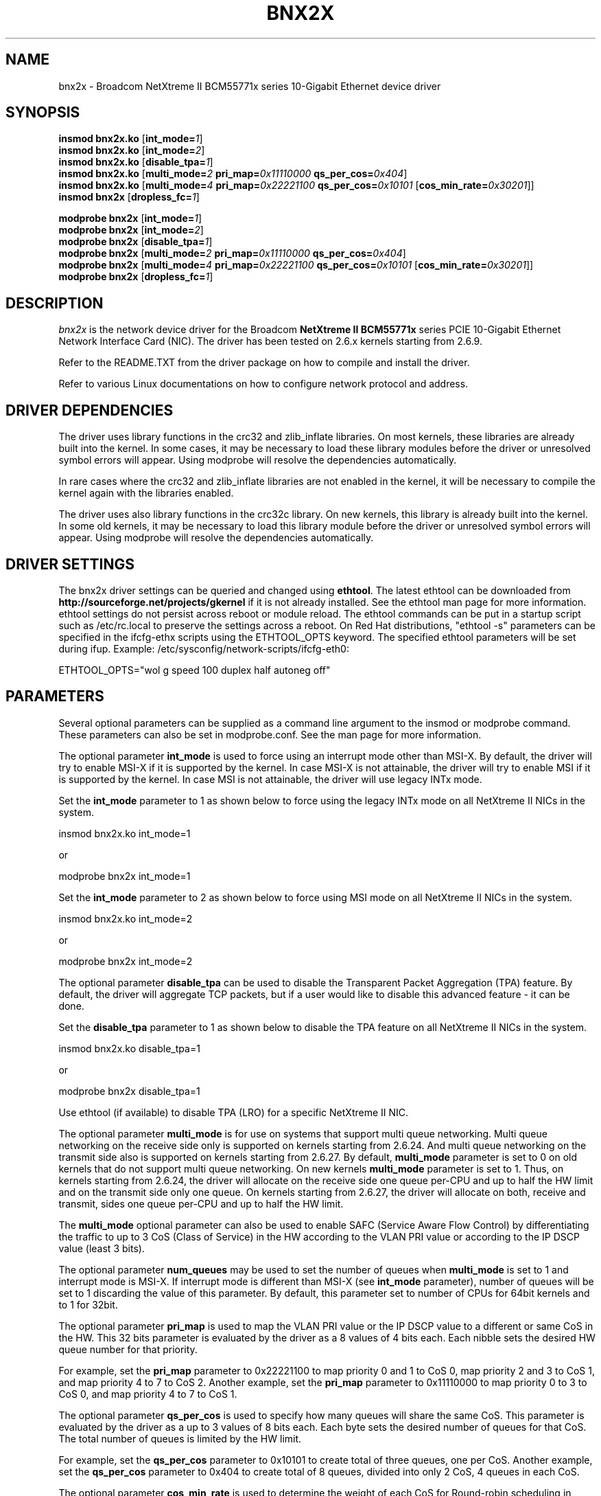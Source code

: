 .\" Copyright (c) 2007-2009 Broadcom Corporation
.\" This is free documentation; you can redistribute it and/or
.\" modify it under the terms of the GNU General Public License as
.\" published by the Free Software Foundation.
.\"
.\" bnx2x.4,v 1.0
.\"
.TH BNX2X 4 "11/29/07" "Broadcom Corporation"
.\"
.\" NAME part
.\"
.SH NAME
bnx2x \- Broadcom NetXtreme II BCM55771x series 10-Gigabit Ethernet device driver
.\"
.\" SYNOPSIS part
.\"
.SH SYNOPSIS
.B insmod bnx2x.ko
.RB [ int_mode=\c
.IR 1 ]
.br
.B insmod bnx2x.ko
.RB [ int_mode=\c
.IR 2 ]
.br
.B insmod bnx2x.ko
.RB [ disable_tpa=\c
.IR 1 ]
.br
.B insmod bnx2x.ko
.RB [ multi_mode=\c
.IR 2
.B pri_map=\c
.IR 0x11110000
.B qs_per_cos=\c
.IR 0x404 ]
.br
.B insmod bnx2x.ko
.RB [ multi_mode=\c
.IR 4
.B pri_map=\c
.IR 0x22221100
.B qs_per_cos=\c
.IR 0x10101
.RB [ cos_min_rate=\c
.IR 0x30201 ]]
.br
.B insmod bnx2x
.RB [ dropless_fc=\c
.IR 1 ]
.PP
.B modprobe bnx2x
.RB [ int_mode=\c
.IR 1 ]
.br
.B modprobe bnx2x
.RB [ int_mode=\c
.IR 2 ]
.br
.B modprobe bnx2x
.RB [ disable_tpa=\c
.IR 1 ]
.br
.B modprobe bnx2x
.RB [ multi_mode=\c
.IR 2
.B pri_map=\c
.IR 0x11110000
.B qs_per_cos=\c
.IR 0x404 ]
.br
.B modprobe bnx2x
.RB [ multi_mode=\c
.IR 4
.B pri_map=\c
.IR 0x22221100
.B qs_per_cos=\c
.IR 0x10101
.RB [ cos_min_rate=\c
.IR 0x30201 ]]
.br
.B modprobe bnx2x
.RB [ dropless_fc=\c
.IR 1 ]
.\"
.\" DESCRIPTION part
.\"
.SH DESCRIPTION
.I bnx2x
is the network device driver for the Broadcom
.B NetXtreme II BCM55771x
series PCIE 10-Gigabit Ethernet Network Interface Card (NIC). The driver has
been tested on 2.6.x kernels starting from 2.6.9.
.PP
Refer to the README.TXT from the driver package on how to
compile and install the driver.
.PP
Refer to various Linux documentations
on how to configure network protocol and address.
.\"
.\" DRIVER DEPENDENCIES part
.\"
.SH DRIVER DEPENDENCIES
The driver uses library functions in the crc32 and zlib_inflate libraries.
On most kernels, these libraries are already built into the kernel. In
some cases, it may be necessary to load these library modules before the
driver or unresolved symbol errors will appear. Using modprobe will
resolve the dependencies automatically.

In rare cases where the crc32 and zlib_inflate libraries are not enabled
in the kernel, it will be necessary to compile the kernel again with the
libraries enabled.

The driver uses also library functions in the crc32c library. On new kernels,
this library is already built into the kernel. In some old kernels,
it may be necessary to load this library module before the driver or
unresolved symbol errors will appear. Using modprobe will resolve the
dependencies automatically.

.\"
.\" DRIVER SETTINGS part
.\"
.SH DRIVER SETTINGS
The bnx2x driver settings can be queried and changed using \fBethtool\fP.
The latest ethtool can be downloaded from
\fBhttp://sourceforge.net/projects/gkernel\fP if it is not already installed.
See the ethtool man page for more information. ethtool settings
do not persist across reboot or module reload. The ethtool commands can be
put in a startup script such as /etc/rc.local to preserve the settings
across a reboot. On Red Hat distributions, "ethtool -s" parameters can be
specified in the ifcfg-ethx scripts using the ETHTOOL_OPTS keyword. The
specified ethtool parameters will be set during ifup. Example:
/etc/sysconfig/network-scripts/ifcfg-eth0:

ETHTOOL_OPTS="wol g speed 100 duplex half autoneg off"

.\"
.\" PARAMETER part
.\"
.SH PARAMETERS
Several optional parameters can be supplied as a command line argument
to the insmod or modprobe command. These parameters can also be set in
modprobe.conf. See the man page for more information.
.PP
The optional parameter \fBint_mode\fP is used to force using an interrupt mode
other than MSI-X. By default, the driver will try to enable MSI-X if it is
supported by the kernel. In case MSI-X is not attainable, the driver will try
to enable MSI if it is supported by the kernel. In case MSI is not attainable,
the driver will use legacy INTx mode.
.PP
Set the \fBint_mode\fP parameter to 1 as shown below to force using the legacy
INTx mode on all NetXtreme II NICs in the system.
.PP
insmod bnx2x.ko int_mode=1
.PP
or
.PP
modprobe bnx2x int_mode=1
.PP
Set the \fBint_mode\fP parameter to 2 as shown below to force using MSI mode
on all NetXtreme II NICs in the system.
.PP
insmod bnx2x.ko int_mode=2
.PP
or
.PP
modprobe bnx2x int_mode=2
.PP
The optional parameter \fBdisable_tpa\fP can be used to disable the
Transparent Packet Aggregation (TPA) feature. By default, the driver will
aggregate TCP packets, but if a user would like to disable this advanced
feature - it can be done.
.PP
Set the \fBdisable_tpa\fP parameter to 1 as shown below to disable the TPA
feature on all NetXtreme II NICs in the system.
.PP
insmod bnx2x.ko disable_tpa=1
.PP
or
.PP
modprobe bnx2x disable_tpa=1
.PP
Use ethtool (if available) to disable TPA (LRO) for a specific NetXtreme II NIC.
.PP
The optional parameter \fBmulti_mode\fP is for use on systems that support
multi queue networking. Multi queue networking on the receive side only is
supported on kernels starting from 2.6.24. And multi queue networking on the
transmit side also is supported on kernels starting from 2.6.27. By default,
\fBmulti_mode\fP parameter is set to 0 on old kernels that do not support
multi queue networking. On new kernels \fBmulti_mode\fP parameter is set
to 1. Thus, on kernels starting from 2.6.24, the driver will allocate on the
receive side one queue per-CPU and up to half the HW limit and on the transmit
side only one queue. On kernels starting from 2.6.27, the driver will allocate
on both, receive and transmit, sides one queue per-CPU and up to half the HW
limit.
.PP
The \fBmulti_mode\fP optional parameter can also be used to enable SAFC
(Service Aware Flow Control) by differentiating the traffic to up to 3 CoS
(Class of Service) in the HW according to the VLAN PRI value or according
to the IP DSCP value (least 3 bits).
.PP
The optional parameter \fBnum_queues\fP may be used to set the number of
queues when \fBmulti_mode\fP is set to 1 and interrupt mode is MSI-X. If interrupt
mode is different than MSI-X (see \fBint_mode\fP parameter), number of queues will
be set to 1 discarding the value of this parameter. By default, this parameter
set to number of CPUs for 64bit kernels and to 1 for 32bit.
.PP
The optional parameter \fBpri_map\fP is used to map the VLAN PRI value or the
IP DSCP value to a different or same CoS in the HW. This 32 bits parameter
is evaluated by the driver as a 8 values of 4 bits each. Each nibble sets the
desired HW queue number for that priority.
.PP
For example, set the \fBpri_map\fP parameter to 0x22221100 to map priority 0
and 1 to CoS 0, map priority 2 and 3 to CoS 1, and map priority 4 to 7 to CoS 2.
Another example, set the \fBpri_map\fP parameter to 0x11110000 to map priority
0 to 3 to CoS 0, and map priority 4 to 7 to CoS 1.
.PP
The optional parameter \fBqs_per_cos\fP is used to specify how many queues will
share the same CoS. This parameter is evaluated by the driver as a up to 3
values of 8 bits each. Each byte sets the desired number of queues for
that CoS. The total number of queues is limited by the HW limit.
.PP
For example, set the \fBqs_per_cos\fP parameter to 0x10101 to create total of
three queues, one per CoS.
Another example, set the \fBqs_per_cos\fP parameter to 0x404 to create total
of 8 queues, divided into only 2 CoS, 4 queues in each CoS.
.PP
The optional parameter \fBcos_min_rate\fP is used to determine the weight of
each CoS for Round-robin scheduling in transmission. This parameter is
evaluated by the driver as a up to 3 values of 8 bits each. Each byte sets
the desired weight for that CoS. The weight ranges from 0 to 100.
.PP
For example, set the \fBcos_min_rate\fP parameter to 0x101 for fair
transmission rate between 2 CoS.
Another example, set the \fBcos_min_rate\fP parameter to 0x30201 give to higher
CoS the higher rate of transmission.
To avoid using the fairness algorithm, omit setting the optional parameter
\fBcos_min_rate\fP or set it to 0.
.PP
Set the \fBmulti_mode\fP parameter to 2 as shown below to differentiate the
traffic according to the VLAN PRI value.
.PP
insmod bnx2x.ko multi_mode=2 pri_map=0x11110000 qs_per_cos=0x404
.PP
or
.PP
modprobe bnx2x multi_mode=2 pri_map=0x11110000 qs_per_cos=0x404
.PP
Set the \fBmulti_mode\fP parameter to 4 as shown below to differentiate the
traffic according to the IP DSCP value.
.PP
insmod bnx2x.ko multi_mode=4 pri_map=0x22221100 qs_per_cos=0x10101 cos_min_rate=0x30201
.PP
or
.PP
modprobe bnx2x multi_mode=4 pri_map=0x22221100 qs_per_cos=0x10101 cos_min_rate=0x30201
.PP
The optional parameter \fBdropless_fc\fP can be used to enable a complementary
flow control mechanism on 57711 or 57711E. The default flow control mechanism
is to send pause frames when the on chip buffer (BRB) is reaching a certain
level of occupancy. This is a performance targeted flow control mechanism.
On 57711 or 57711E, one can enable another flow control mechanism to send pause
frames in case where one of the host buffers (when in RSS mode) are exhausted.
This is a "zero packet drop" targeted flow control mechanism.
.PP
Set the \fBdropless_fc\fP parameter to 1 as shown below to enable the dropless
flow control mechanism feature on all 57711 or 57711E NetXtreme II NICs in the
system.
.PP
insmod bnx2x.ko dropless_fc=1
.PP
or
.PP
modprobe bnx2x dropless_fc=1
.PP
There are some more optional parameters that can be supplied as a command line
argument to the insmod or modprobe command. These optional parameters are
mainly to be used for debug and may be used only by an expert user.
.PP
The debug optional parameter \fBpoll\fP can be used for timer based polling.
Set the \fBpoll\fP parameter to the timer polling interval on all NetXtreme
II NICs in the system.
.PP
The debug optional parameter \fBmrrs\fP can be used to override the MRRS
(Maximum Read Request Size) value of the HW. Set the \fBmrrs\fP parameter to
the desired value (0..3) for on all NetXtreme II NICs in the system.
.PP
The debug optional parameter \fBdebug\fP can be used to set the default
msglevel on all NetXtreme II NICs in the system. Use \fBethtool -s\fP to set
the msglevel for a specific NetXtreme II NIC.
.PP
.\"
.\" DEFAULT SETTINGS part
.\"
.SH DEFAULT SETTINGS
.TP
Speed :
Autonegotiation with all speeds advertised
.TP
Flow control :
Autonegotiation with rx and tx advertised
.TP
MTU :
1500 (range 46 - 9000)
.TP
Rx Ring size :
4078 (range 0 - 4078)
.TP
Tx Ring size :
4078 (range (MAX_SKB_FRAGS+4) - 4078)

MAX_SKB_FRAGS varies on different kernels and
different architectures. On a 2.6 kernel for
x86, MAX_SKB_FRAGS is 18.
.TP
Coalesce rx usecs :
25 (range 0 - 3000)
.TP
Coalesce tx usecs :
50 (range 0 - 12288)
.TP
MSI-X :
Enabled (if supported by 2.6 kernel)
.TP
TSO :
Enabled
.TP
WoL :
Disabled
.TP
.\"
.\" AUTHOR part
.\"
.SH AUTHOR
Eliezer Tamir \- eliezert@broadcom.com
.\"
.\" SEE ALSO part
.\"
.SH SEE ALSO
.BR ifconfig (8),
.BR insmod (8),
.BR modprobe.conf (5),
.BR ethtool (8).

